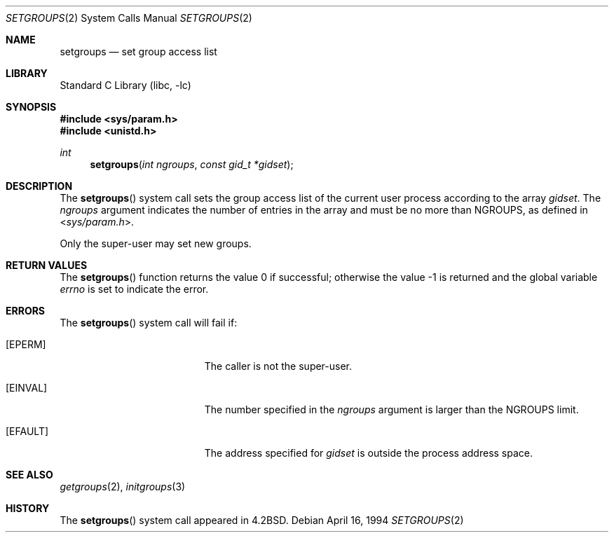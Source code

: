 .\" Copyright (c) 1983, 1991, 1993, 1994
.\"	The Regents of the University of California.  All rights reserved.
.\"
.\" Redistribution and use in source and binary forms, with or without
.\" modification, are permitted provided that the following conditions
.\" are met:
.\" 1. Redistributions of source code must retain the above copyright
.\"    notice, this list of conditions and the following disclaimer.
.\" 2. Redistributions in binary form must reproduce the above copyright
.\"    notice, this list of conditions and the following disclaimer in the
.\"    documentation and/or other materials provided with the distribution.
.\" 4. Neither the name of the University nor the names of its contributors
.\"    may be used to endorse or promote products derived from this software
.\"    without specific prior written permission.
.\"
.\" THIS SOFTWARE IS PROVIDED BY THE REGENTS AND CONTRIBUTORS ``AS IS'' AND
.\" ANY EXPRESS OR IMPLIED WARRANTIES, INCLUDING, BUT NOT LIMITED TO, THE
.\" IMPLIED WARRANTIES OF MERCHANTABILITY AND FITNESS FOR A PARTICULAR PURPOSE
.\" ARE DISCLAIMED.  IN NO EVENT SHALL THE REGENTS OR CONTRIBUTORS BE LIABLE
.\" FOR ANY DIRECT, INDIRECT, INCIDENTAL, SPECIAL, EXEMPLARY, OR CONSEQUENTIAL
.\" DAMAGES (INCLUDING, BUT NOT LIMITED TO, PROCUREMENT OF SUBSTITUTE GOODS
.\" OR SERVICES; LOSS OF USE, DATA, OR PROFITS; OR BUSINESS INTERRUPTION)
.\" HOWEVER CAUSED AND ON ANY THEORY OF LIABILITY, WHETHER IN CONTRACT, STRICT
.\" LIABILITY, OR TORT (INCLUDING NEGLIGENCE OR OTHERWISE) ARISING IN ANY WAY
.\" OUT OF THE USE OF THIS SOFTWARE, EVEN IF ADVISED OF THE POSSIBILITY OF
.\" SUCH DAMAGE.
.\"
.\"     @(#)setgroups.2	8.2 (Berkeley) 4/16/94
.\" $FreeBSD: src/lib/libc/sys/setgroups.2,v 1.14 2007/01/09 00:28:15 imp Exp $
.\"
.Dd April 16, 1994
.Dt SETGROUPS 2
.Os
.Sh NAME
.Nm setgroups
.Nd set group access list
.Sh LIBRARY
.Lb libc
.Sh SYNOPSIS
.In sys/param.h
.In unistd.h
.Ft int
.Fn setgroups "int ngroups" "const gid_t *gidset"
.Sh DESCRIPTION
The
.Fn setgroups
system call
sets the group access list of the current user process
according to the array
.Fa gidset .
The
.Fa ngroups
argument
indicates the number of entries in the array and must be no
more than
.Dv NGROUPS ,
as defined in
.In sys/param.h .
.Pp
Only the super-user may set new groups.
.Sh RETURN VALUES
.Rv -std setgroups
.Sh ERRORS
The
.Fn setgroups
system call will fail if:
.Bl -tag -width Er
.It Bq Er EPERM
The caller is not the super-user.
.It Bq Er EINVAL
The number specified in the
.Fa ngroups
argument is larger than the
.Dv NGROUPS
limit.
.It Bq Er EFAULT
The address specified for
.Fa gidset
is outside the process
address space.
.El
.Sh SEE ALSO
.Xr getgroups 2 ,
.Xr initgroups 3
.Sh HISTORY
The
.Fn setgroups
system call appeared in
.Bx 4.2 .
